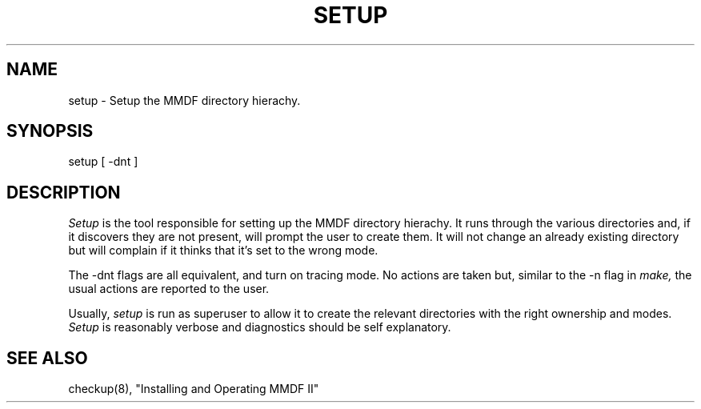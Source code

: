 .TH SETUP 8 MMDF
.SH NAME
setup \- Setup the MMDF directory hierachy.
.SH SYNOPSIS
setup [ \-dnt ]
.SH DESCRIPTION
.PP
.I Setup
is the tool responsible for setting up the MMDF directory
hierachy. It runs through the various directories
and, if it discovers they are not present, will prompt the user
to create them. It will not change an already existing directory
but will complain if it thinks that it's set to the wrong mode.
.PP
The
\-dnt
flags are all equivalent, and turn on tracing mode. No actions
are taken but, similar to the \-n flag in
.I make,
the usual actions are reported to the user.
.PP
Usually, 
.I setup
is run as superuser to allow it to create the
relevant directories with the right ownership and modes.
.I Setup
is reasonably verbose and diagnostics should be self explanatory.
.SH "SEE ALSO"
checkup(8), "Installing and Operating MMDF II"
